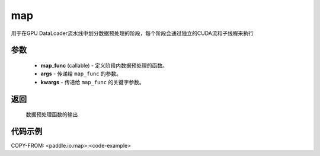 .. _cn_api_io_map:

map
-------------------------------

.. py:class:: paddle.io.map(map_func, *args, **kwargs)

用于在GPU DataLoader流水线中划分数据预处理的阶段，每个阶段会通过独立的CUDA流和子线程来执行

参数
::::::::::::

    - **map_func** (callable) - 定义阶段内数据预处理的函数。
    - **args** - 传递给 ``map_func`` 的参数。
    - **kwargs** - 传递给 ``map_func`` 的关键字参数。

返回
::::::::::::
    数据预处理函数的输出


代码示例
::::::::::::

.. code-block:: python

COPY-FROM: <paddle.io.map>:<code-example>
